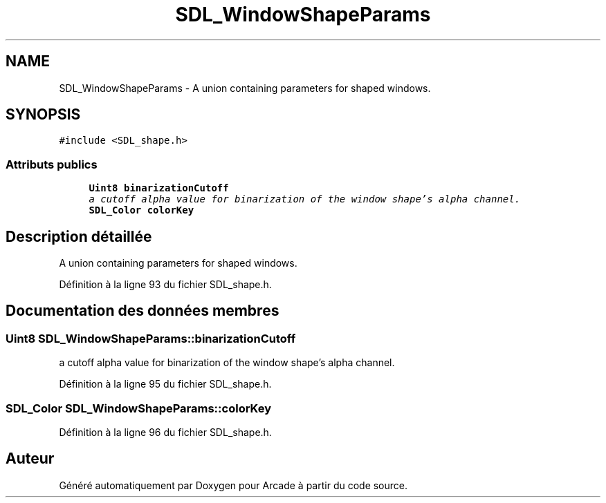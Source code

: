 .TH "SDL_WindowShapeParams" 3 "Jeudi 31 Mars 2016" "Version 1" "Arcade" \" -*- nroff -*-
.ad l
.nh
.SH NAME
SDL_WindowShapeParams \- A union containing parameters for shaped windows\&.  

.SH SYNOPSIS
.br
.PP
.PP
\fC#include <SDL_shape\&.h>\fP
.SS "Attributs publics"

.in +1c
.ti -1c
.RI "\fBUint8\fP \fBbinarizationCutoff\fP"
.br
.RI "\fIa cutoff alpha value for binarization of the window shape's alpha channel\&. \fP"
.ti -1c
.RI "\fBSDL_Color\fP \fBcolorKey\fP"
.br
.in -1c
.SH "Description détaillée"
.PP 
A union containing parameters for shaped windows\&. 
.PP
Définition à la ligne 93 du fichier SDL_shape\&.h\&.
.SH "Documentation des données membres"
.PP 
.SS "\fBUint8\fP SDL_WindowShapeParams::binarizationCutoff"

.PP
a cutoff alpha value for binarization of the window shape's alpha channel\&. 
.PP
Définition à la ligne 95 du fichier SDL_shape\&.h\&.
.SS "\fBSDL_Color\fP SDL_WindowShapeParams::colorKey"

.PP
Définition à la ligne 96 du fichier SDL_shape\&.h\&.

.SH "Auteur"
.PP 
Généré automatiquement par Doxygen pour Arcade à partir du code source\&.
